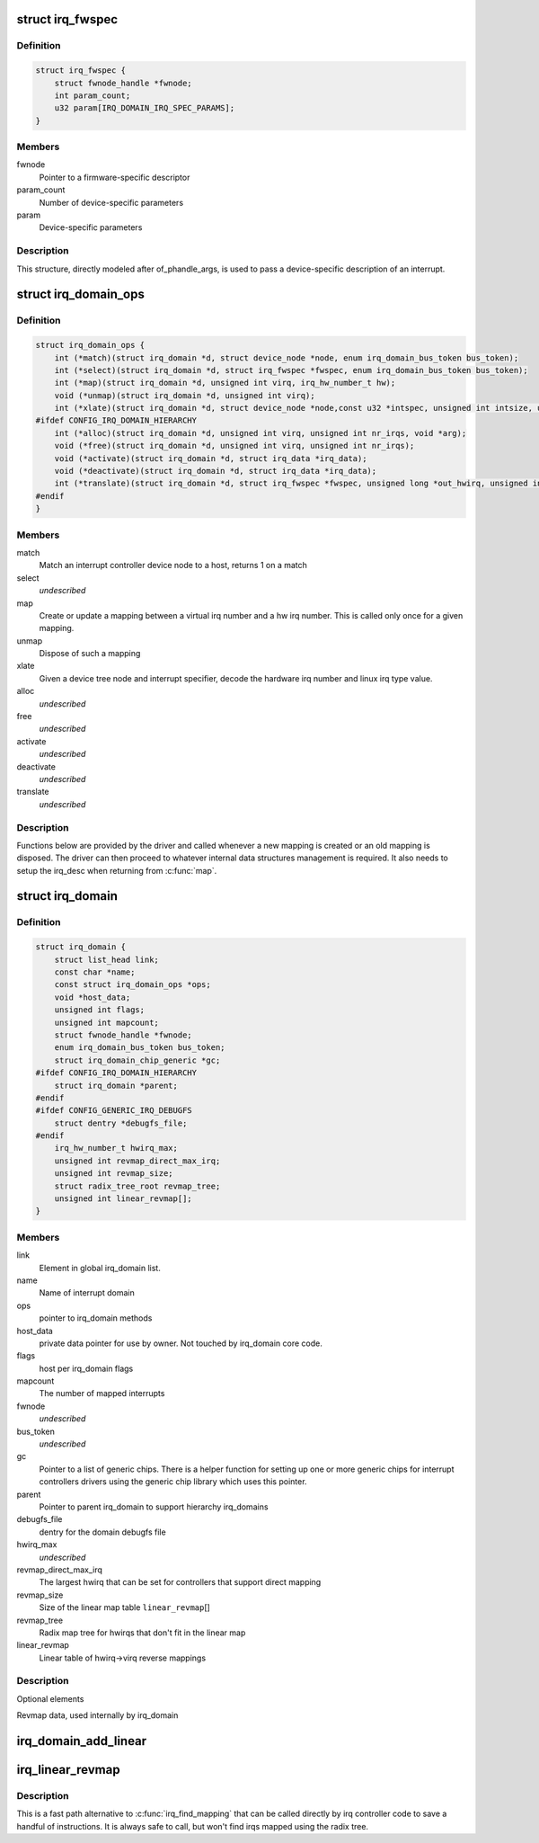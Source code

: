 .. -*- coding: utf-8; mode: rst -*-
.. src-file: include/linux/irqdomain.h

.. _`irq_fwspec`:

struct irq_fwspec
=================

.. c:type:: struct irq_fwspec

    generic IRQ specifier structure

.. _`irq_fwspec.definition`:

Definition
----------

.. code-block:: c

    struct irq_fwspec {
        struct fwnode_handle *fwnode;
        int param_count;
        u32 param[IRQ_DOMAIN_IRQ_SPEC_PARAMS];
    }

.. _`irq_fwspec.members`:

Members
-------

fwnode
    Pointer to a firmware-specific descriptor

param_count
    Number of device-specific parameters

param
    Device-specific parameters

.. _`irq_fwspec.description`:

Description
-----------

This structure, directly modeled after of_phandle_args, is used to
pass a device-specific description of an interrupt.

.. _`irq_domain_ops`:

struct irq_domain_ops
=====================

.. c:type:: struct irq_domain_ops

    Methods for irq_domain objects

.. _`irq_domain_ops.definition`:

Definition
----------

.. code-block:: c

    struct irq_domain_ops {
        int (*match)(struct irq_domain *d, struct device_node *node, enum irq_domain_bus_token bus_token);
        int (*select)(struct irq_domain *d, struct irq_fwspec *fwspec, enum irq_domain_bus_token bus_token);
        int (*map)(struct irq_domain *d, unsigned int virq, irq_hw_number_t hw);
        void (*unmap)(struct irq_domain *d, unsigned int virq);
        int (*xlate)(struct irq_domain *d, struct device_node *node,const u32 *intspec, unsigned int intsize, unsigned long *out_hwirq, unsigned int *out_type);
    #ifdef CONFIG_IRQ_DOMAIN_HIERARCHY
        int (*alloc)(struct irq_domain *d, unsigned int virq, unsigned int nr_irqs, void *arg);
        void (*free)(struct irq_domain *d, unsigned int virq, unsigned int nr_irqs);
        void (*activate)(struct irq_domain *d, struct irq_data *irq_data);
        void (*deactivate)(struct irq_domain *d, struct irq_data *irq_data);
        int (*translate)(struct irq_domain *d, struct irq_fwspec *fwspec, unsigned long *out_hwirq, unsigned int *out_type);
    #endif
    }

.. _`irq_domain_ops.members`:

Members
-------

match
    Match an interrupt controller device node to a host, returns
    1 on a match

select
    *undescribed*

map
    Create or update a mapping between a virtual irq number and a hw
    irq number. This is called only once for a given mapping.

unmap
    Dispose of such a mapping

xlate
    Given a device tree node and interrupt specifier, decode
    the hardware irq number and linux irq type value.

alloc
    *undescribed*

free
    *undescribed*

activate
    *undescribed*

deactivate
    *undescribed*

translate
    *undescribed*

.. _`irq_domain_ops.description`:

Description
-----------

Functions below are provided by the driver and called whenever a new mapping
is created or an old mapping is disposed. The driver can then proceed to
whatever internal data structures management is required. It also needs
to setup the irq_desc when returning from \ :c:func:`map`\ .

.. _`irq_domain`:

struct irq_domain
=================

.. c:type:: struct irq_domain

    Hardware interrupt number translation object

.. _`irq_domain.definition`:

Definition
----------

.. code-block:: c

    struct irq_domain {
        struct list_head link;
        const char *name;
        const struct irq_domain_ops *ops;
        void *host_data;
        unsigned int flags;
        unsigned int mapcount;
        struct fwnode_handle *fwnode;
        enum irq_domain_bus_token bus_token;
        struct irq_domain_chip_generic *gc;
    #ifdef CONFIG_IRQ_DOMAIN_HIERARCHY
        struct irq_domain *parent;
    #endif
    #ifdef CONFIG_GENERIC_IRQ_DEBUGFS
        struct dentry *debugfs_file;
    #endif
        irq_hw_number_t hwirq_max;
        unsigned int revmap_direct_max_irq;
        unsigned int revmap_size;
        struct radix_tree_root revmap_tree;
        unsigned int linear_revmap[];
    }

.. _`irq_domain.members`:

Members
-------

link
    Element in global irq_domain list.

name
    Name of interrupt domain

ops
    pointer to irq_domain methods

host_data
    private data pointer for use by owner.  Not touched by irq_domain
    core code.

flags
    host per irq_domain flags

mapcount
    The number of mapped interrupts

fwnode
    *undescribed*

bus_token
    *undescribed*

gc
    Pointer to a list of generic chips. There is a helper function for
    setting up one or more generic chips for interrupt controllers
    drivers using the generic chip library which uses this pointer.

parent
    Pointer to parent irq_domain to support hierarchy irq_domains

debugfs_file
    dentry for the domain debugfs file

hwirq_max
    *undescribed*

revmap_direct_max_irq
    The largest hwirq that can be set for controllers that
    support direct mapping

revmap_size
    Size of the linear map table \ ``linear_revmap``\ []

revmap_tree
    Radix map tree for hwirqs that don't fit in the linear map

linear_revmap
    Linear table of hwirq->virq reverse mappings

.. _`irq_domain.description`:

Description
-----------

Optional elements

Revmap data, used internally by irq_domain

.. _`irq_domain_add_linear`:

irq_domain_add_linear
=====================

.. c:function:: struct irq_domain *irq_domain_add_linear(struct device_node *of_node, unsigned int size, const struct irq_domain_ops *ops, void *host_data)

    Allocate and register a linear revmap irq_domain.

    :param struct device_node \*of_node:
        pointer to interrupt controller's device tree node.

    :param unsigned int size:
        Number of interrupts in the domain.

    :param const struct irq_domain_ops \*ops:
        map/unmap domain callbacks

    :param void \*host_data:
        Controller private data pointer

.. _`irq_linear_revmap`:

irq_linear_revmap
=================

.. c:function:: unsigned int irq_linear_revmap(struct irq_domain *domain, irq_hw_number_t hwirq)

    Find a linux irq from a hw irq number.

    :param struct irq_domain \*domain:
        domain owning this hardware interrupt

    :param irq_hw_number_t hwirq:
        hardware irq number in that domain space

.. _`irq_linear_revmap.description`:

Description
-----------

This is a fast path alternative to \ :c:func:`irq_find_mapping`\  that can be
called directly by irq controller code to save a handful of
instructions. It is always safe to call, but won't find irqs mapped
using the radix tree.

.. This file was automatic generated / don't edit.

